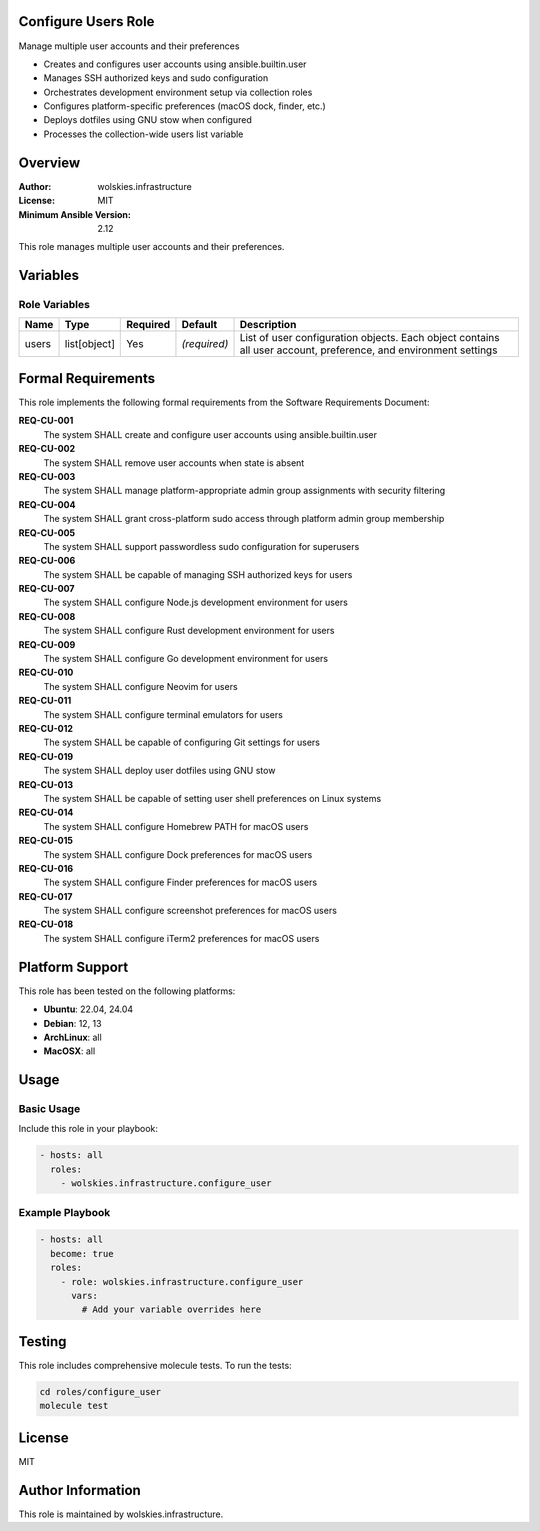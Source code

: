 Configure Users Role
====================

Manage multiple user accounts and their preferences

* Creates and configures user accounts using ansible.builtin.user
* Manages SSH authorized keys and sudo configuration
* Orchestrates development environment setup via collection roles
* Configures platform-specific preferences (macOS dock, finder, etc.)
* Deploys dotfiles using GNU stow when configured
* Processes the collection-wide users list variable

.. contents::
   :local:
   :depth: 2

Overview
========

:Author: wolskies.infrastructure
:License: MIT
:Minimum Ansible Version: 2.12

This role manages multiple user accounts and their preferences.

Variables
=========

Role Variables
--------------

==================== =============== ========== =============== ====================================================================================================
Name                 Type            Required   Default         Description
==================== =============== ========== =============== ====================================================================================================
users                list[object]    Yes        *(required)*    List of user configuration objects. Each object contains all user account, preference, and environment settings
==================== =============== ========== =============== ====================================================================================================


Formal Requirements
===================

This role implements the following formal requirements from the Software Requirements Document:

**REQ-CU-001**
   The system SHALL create and configure user accounts using ansible.builtin.user

**REQ-CU-002**
   The system SHALL remove user accounts when state is absent

**REQ-CU-003**
   The system SHALL manage platform-appropriate admin group assignments with security filtering

**REQ-CU-004**
   The system SHALL grant cross-platform sudo access through platform admin group membership

**REQ-CU-005**
   The system SHALL support passwordless sudo configuration for superusers

**REQ-CU-006**
   The system SHALL be capable of managing SSH authorized keys for users

**REQ-CU-007**
   The system SHALL configure Node.js development environment for users

**REQ-CU-008**
   The system SHALL configure Rust development environment for users

**REQ-CU-009**
   The system SHALL configure Go development environment for users

**REQ-CU-010**
   The system SHALL configure Neovim for users

**REQ-CU-011**
   The system SHALL configure terminal emulators for users

**REQ-CU-012**
   The system SHALL be capable of configuring Git settings for users

**REQ-CU-019**
   The system SHALL deploy user dotfiles using GNU stow

**REQ-CU-013**
   The system SHALL be capable of setting user shell preferences on Linux systems

**REQ-CU-014**
   The system SHALL configure Homebrew PATH for macOS users

**REQ-CU-015**
   The system SHALL configure Dock preferences for macOS users

**REQ-CU-016**
   The system SHALL configure Finder preferences for macOS users

**REQ-CU-017**
   The system SHALL configure screenshot preferences for macOS users

**REQ-CU-018**
   The system SHALL configure iTerm2 preferences for macOS users



Platform Support
================

This role has been tested on the following platforms:

* **Ubuntu**: 22.04, 24.04
* **Debian**: 12, 13
* **ArchLinux**: all
* **MacOSX**: all

Usage
=====

Basic Usage
-----------

Include this role in your playbook:

.. code-block:: yaml

   - hosts: all
     roles:
       - wolskies.infrastructure.configure_user

Example Playbook
----------------

.. code-block:: yaml

   - hosts: all
     become: true
     roles:
       - role: wolskies.infrastructure.configure_user
         vars:
           # Add your variable overrides here

Testing
=======

This role includes comprehensive molecule tests. To run the tests:

.. code-block:: bash

   cd roles/configure_user
   molecule test

License
=======

MIT

Author Information
==================

This role is maintained by wolskies.infrastructure.
